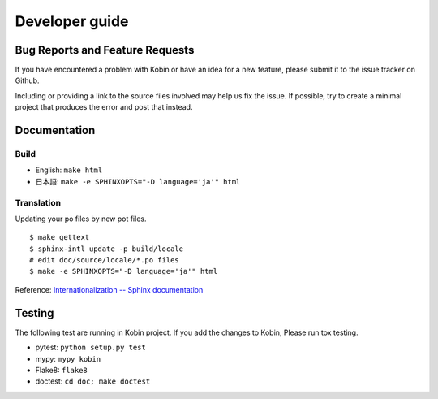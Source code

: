 ===============
Developer guide
===============

Bug Reports and Feature Requests
================================

If you have encountered a problem with Kobin or have an idea for a new feature,
please submit it to the issue tracker on Github.

Including or providing a link to the source files involved may help us fix the issue. If possible,
try to create a minimal project that produces the error and post that instead.

Documentation
=============

Build
-----

* English: ``make html``
* 日本語: ``make -e SPHINXOPTS="-D language='ja'" html``


Translation
-----------

Updating your po files by new pot files.

::

   $ make gettext
   $ sphinx-intl update -p build/locale
   # edit doc/source/locale/*.po files
   $ make -e SPHINXOPTS="-D language='ja'" html

Reference: `Internationalization -- Sphinx documentation <http://www.sphinx-doc.org/en/stable/intl.html>`_


Testing
=======

The following test are running in Kobin project.
If you add the changes to Kobin, Please run tox testing.

* pytest: ``python setup.py test``
* mypy: ``mypy kobin``
* Flake8: ``flake8``
* doctest: ``cd doc; make doctest``
